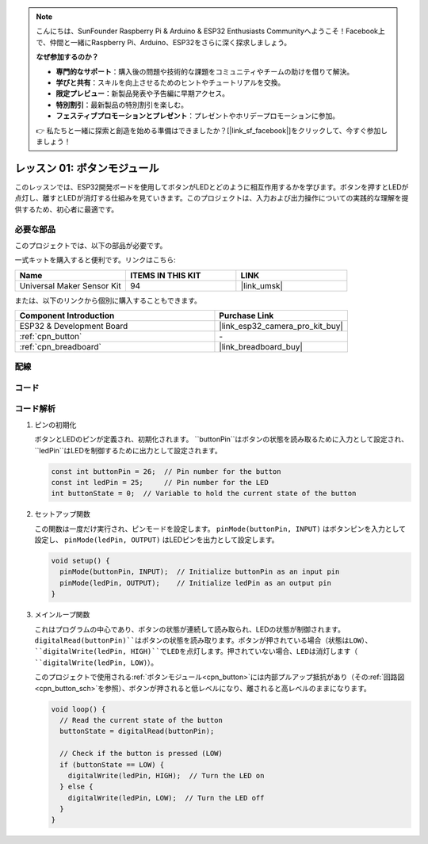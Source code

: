 .. note::

    こんにちは、SunFounder Raspberry Pi & Arduino & ESP32 Enthusiasts Communityへようこそ！Facebook上で、仲間と一緒にRaspberry Pi、Arduino、ESP32をさらに深く探求しましょう。

    **なぜ参加するのか？**

    - **専門的なサポート**：購入後の問題や技術的な課題をコミュニティやチームの助けを借りて解決。
    - **学びと共有**：スキルを向上させるためのヒントやチュートリアルを交換。
    - **限定プレビュー**：新製品発表や予告編に早期アクセス。
    - **特別割引**：最新製品の特別割引を楽しむ。
    - **フェスティブプロモーションとプレゼント**：プレゼントやホリデープロモーションに参加。

    👉 私たちと一緒に探索と創造を始める準備はできましたか？[|link_sf_facebook|]をクリックして、今すぐ参加しましょう！
.. _eps32_lesson01_button:

レッスン 01: ボタンモジュール
==================================

このレッスンでは、ESP32開発ボードを使用してボタンがLEDとどのように相互作用するかを学びます。ボタンを押すとLEDが点灯し、離すとLEDが消灯する仕組みを見ていきます。このプロジェクトは、入力および出力操作についての実践的な理解を提供するため、初心者に最適です。

必要な部品
--------------------------

このプロジェクトでは、以下の部品が必要です。

一式キットを購入すると便利です。リンクはこちら:

.. list-table::
    :widths: 20 20 20
    :header-rows: 1

    *   - Name	
        - ITEMS IN THIS KIT
        - LINK
    *   - Universal Maker Sensor Kit
        - 94
        - |link_umsk|

または、以下のリンクから個別に購入することもできます。

.. list-table::
    :widths: 30 20
    :header-rows: 1

    *   - Component Introduction
        - Purchase Link

    *   - ESP32 & Development Board
        - |link_esp32_camera_pro_kit_buy|
    *   - :ref:`cpn_button`
        - \-
    *   - :ref:`cpn_breadboard`
        - |link_breadboard_buy|


配線
---------------------------

.. image:: img/Lesson_01_Button_Module_esp32_bb.png
    :width: 100%


コード
---------------------------

.. raw:: html

    <iframe src=https://create.arduino.cc/editor/sunfounder01/7286feaf-3b32-4ce8-959b-eccd6c99c4e1/preview?embed style="height:510px;width:100%;margin:10px 0" frameborder=0></iframe>

コード解析
---------------------------

#. ピンの初期化
 
   ボタンとLEDのピンが定義され、初期化されます。 ``buttonPin``はボタンの状態を読み取るために入力として設定され、 ``ledPin``はLEDを制御するために出力として設定されます。
   
   .. code-block:: arduino

      const int buttonPin = 26;  // Pin number for the button
      const int ledPin = 25;     // Pin number for the LED
      int buttonState = 0;  // Variable to hold the current state of the button

#. セットアップ関数

   この関数は一度だけ実行され、ピンモードを設定します。 ``pinMode(buttonPin, INPUT)`` はボタンピンを入力として設定し、 ``pinMode(ledPin, OUTPUT)`` はLEDピンを出力として設定します。
   
   .. code-block:: arduino

      void setup() {
        pinMode(buttonPin, INPUT);  // Initialize buttonPin as an input pin
        pinMode(ledPin, OUTPUT);    // Initialize ledPin as an output pin
      }

#. メインループ関数

   これはプログラムの中心であり、ボタンの状態が連続して読み取られ、LEDの状態が制御されます。 ``digitalRead(buttonPin)``はボタンの状態を読み取ります。ボタンが押されている場合（状態はLOW）、 ``digitalWrite(ledPin, HIGH)``でLEDを点灯します。押されていない場合、LEDは消灯します（ ``digitalWrite(ledPin, LOW)``）。

   このプロジェクトで使用される:ref:`ボタンモジュール<cpn_button>`には内部プルアップ抵抗があり（その:ref:`回路図<cpn_button_sch>`を参照）、ボタンが押されると低レベルになり、離されると高レベルのままになります。
   
   .. code-block:: arduino

      void loop() {
        // Read the current state of the button
        buttonState = digitalRead(buttonPin);

        // Check if the button is pressed (LOW)
        if (buttonState == LOW) {
          digitalWrite(ledPin, HIGH);  // Turn the LED on
        } else {
          digitalWrite(ledPin, LOW);  // Turn the LED off
        }
      }
